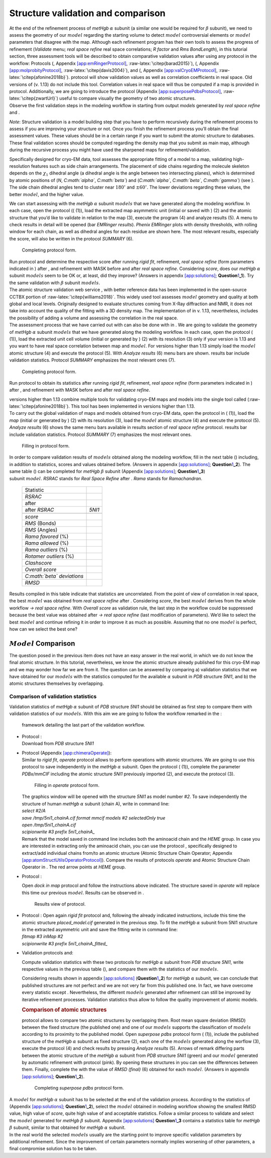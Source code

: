 .. _`seq:structurevalidation`:

Structure validation and comparison
===================================

| At the end of the refinement process of *metHgb* :math:`\alpha`
  subunit (a similar one would be required for :math:`\beta` subunit),
  we need to assess the geometry of our :math:`model` regarding the
  starting volume to detect :math:`model` controversial elements or
  :math:`model` parameters that disagree with the map. Although each
  refinement program has their own tools to assess the progress of
  refinement (*Validate* menu; *real space refine* real space
  correlations; *R factor* and *Rms BondLength*), in this tutorial
  section, three assessment tools will be described to obtain
  comparative validation values after using any protocol in the
  workflow: Protocols (, Appendix
  `[app:emRingerProtocol] <#app:emRingerProtocol>`__,
  :raw-latex:`\citep{barad2015}`), (, Appendix
  `[app:molprobityProtocol] <#app:molprobityProtocol>`__,
  :raw-latex:`\citep{davis2004}`), and (, Appendix
  `[app:valCryoEMProtocol] <#app:valCryoEMProtocol>`__,
  :raw-latex:`\citep{afonine2018b}`). protocol will show validation
  values as well as correlation coefficients in real space. Old versions
  of (v. 1.13) do not include this tool. Correlation values in real
  space will thus be computed if a map is provided in protocol.
  Additionally, we are going to introduce the protocol (Appendix
  `[app:superposePdbsProtocol] <#app:superposePdbsProtocol>`__,
  :raw-latex:`\citep{zwartUrl}`) useful to compare visually the geometry
  of two atomic structures.
| Observe the first validation steps in the modeling workflow in
  starting from output *models* generated by *real space refine* and .

.. figure:: Images/Fig69.pdf
   :alt: framework detailing the workflow to validate the model of the
   human *Hgb* :math:`\alpha` subunit.
   :name: fig:scipion_workflow_validation
   :width: 100.0%

   framework detailing the workflow to validate the model of the human
   *Hgb* :math:`\alpha` subunit.

*Note*: Structure validation is a model building step that you have to
perform recursively during the refinement process to assess if you are
improving your structure or not. Once you finish the refinement process
you’ll obtain the final assessment values. These values should be in a
certain range if you want to submit the atomic structure to databases.
These final validation scores should be computed regarding the density
map that you submit as main map, although during the recursive process
you might have used the sharpened maps for refinement/validation.

Specifically designed for cryo-EM data, tool assesses the appropriate
fitting of a model to a map, validating high-resolution features such as
side chain arrangements. The placement of side chains regarding the
molecule skeleton depends on the :math:`\chi_{1}` dihedral angle (a
dihedral angle is the angle between two intersecting planes), which is
determined by atomic positions of (*N*, *C\ :math:`\alpha`*,
*C\ :math:`\beta`*) and (*C\ :math:`\alpha`*, *C\ :math:`\beta`*,
*C\ :math:`\gamma`*) (see ). The side chain dihedral angles tend to
cluster near :math:`180^\circ` and :math:`\pm60^\circ`. The lower
deviations regarding these values, the better :math:`model`, and the
higher value.

.. figure:: Images/sidechains.pdf
   :alt: Naming convention in side chains explained in a lysine-tyrosine
   strand. Note that these two residues are within a protein and thus
   have no terminal region.
   :name: fig:emringer_chi1
   :width: 65.0%

   Naming convention in side chains explained in a lysine-tyrosine
   strand. Note that these two residues are within a protein and thus
   have no terminal region.

We can start assessing with the *metHgb* :math:`\alpha` subunit
:math:`models` that we have generated along the modeling workflow. In
each case, open the protocol (( (1)), load the extracted map asymmetric
unit (initial or saved with ) (2) and the atomic structure that you’d
like to validate in relation to the map (3), execute the program (4) and
analyze results (5). A menu to check results in detail will be opened
(bar *EMRinger results*). *Phenix EMRinger* plots with density
thresholds, with rolling window for each chain, as well as dihedral
angles for each residue are shown here. The most relevant results,
especially the score, will also be written in the protocol *SUMMARY*
(6).

.. figure:: Images/Fig34.pdf
   :alt: Completing protocol form.
   :name: fig:emringer_protocol
   :width: 85.0%

   Completing protocol form.

| Run protocol and determine the respective score after running *rigid
  fit*, refinement, *real space refine* (form parameters indicated in )
  after , and refinement with MASK before and after *real space refine*.
  Considering *score*, does our *metHgb* :math:`\alpha` subunit
  :math:`models` seem to be OK or, at least, did they improve? (Answers
  in appendix `[app:solutions] <#app:solutions>`__;
  **Question**\ `1 <#seq:structurevalidation>`__\ **\ \_1**). Try the
  same validation with :math:`\beta` subunit :math:`models`.

.. _section-1:

| The atomic structure validation web service , with better reference
  data has been implemented in the open-source CCTBX portion of
  :raw-latex:`\citep{williams2018}`. This widely used tool assesses
  :math:`model` geometry and quality at both global and local levels.
  Originally designed to evaluate structures coming from X-Ray
  diffraction and NMR, it does not take into account the quality of the
  fitting with a 3D density map. The implementation of in v. 1.13,
  nevertheless, includes the possibility of adding a volume and
  assessing the correlation in the real space.
| The assessment process that we have carried out with can also be done
  with in . We are going to validate the geometry of *metHgb*
  :math:`\alpha` subunit :math:`models` that we have generated along the
  modeling workflow. In each case, open the protocol ( (1)), load the
  extracted unit cell volume (initial or generated by ) (2) with its
  resolution (3) only if your version is 1.13 and you want to have real
  space correlation between map and :math:`model`. For versions higher
  than 1.13 simply load the :math:`model` atomic structure (4) and
  execute the protocol (5). With *Analyze results* (6) menu bars are
  shown. results bar include validation statistics. Protocol *SUMMARY*
  emphasizes the most relevant ones (7).

.. figure:: Images/Fig35.pdf
   :alt: Completing protocol form.
   :name: fig:molprobity_protocol
   :width: 85.0%

   Completing protocol form.

Run protocol to obtain its statistics after running *rigid fit*,
refinement, *real space refine* (form parameters indicated in ) after ,
and refinement with MASK before and after *real space refine*.

.. _section-2:

| versions higher than 1.13 combine multiple tools for validating
  cryo-EM maps and models into the single tool called
  (:raw-latex:`\citep{afonine2018b}`). This tool has been implemented in
  versions higher than 1.13.
| To carry out the global validation of maps and models obtained from
  cryo-EM data, open the protocol in ( (1)), load the *map* (initial or
  generated by ) (2) with its resolution (3), load the :math:`model`
  atomic structure (4) and execute the protocol (5). *Analyze results*
  (6) shows the same menu bars available in results section of *real
  space refine* protocol. results bar include validation statistics.
  Protocol *SUMMARY* (7) emphasizes the most relevant ones.

.. figure:: Images/Fig60.pdf
   :alt: Filling in protocol form.
   :name: fig:validationCryoEM_protocol
   :width: 90.0%

   Filling in protocol form.

| In order to compare validation results of :math:`models` obtained
  along the modeling workflow, fill in the next table () including, in
  addition to statistics, scores and values obtained before. (Answers in
  appendix `[app:solutions] <#app:solutions>`__;
  **Question**\ `1 <#seq:structurevalidation>`__\ **\ \_2**). The same
  table () can be completed for *metHgb* :math:`\beta` subunit (Appendix
  `[app:solutions] <#app:solutions>`__;
  **Question**\ `1 <#seq:structurevalidation>`__\ **\ \_3**)

.. container::
   :name: table:empty

   .. table:: Validation statistics of human *metHgb* :math:`\alpha`
   subunit :math:`model`. *RSRAC* stands for *Real Space Refine* after .
   *Rama* stands for *Ramachandran*.

      ============================= ======
      Statistic                                
      *RSRAC*                                  
      after                                    
      after *RSRAC*                 *5NI1*     
      \                                        
      *score*                                  
      *RMS* (Bonds)                            
      *RMS* (Angles)                           
      *Rama favored* (%)                       
      *Rama allowed* (%)                       
      *Rama outliers* (%)                      
      *Rotamer outliers* (%)                   
      *Clashscore*                             
      *Overall score*                          
      *C\ :math:`\beta` deviations*            
      *RMSD*                                   
      ============================= ======

| Results compiled in this table indicate that statistics are
  uncorrelated. From the point of view of correlation in real space, the
  best :math:`model` was obtained from *real space refine* after .
  Considering *score*, the best :math:`model` derives from the whole
  workflow *->* *real space refine*. With *Overall score* as validation
  rule, the last step in the workflow could be suppressed because the
  best value was obtained after *->* *real space refine* (last
  modification of parameters). We’d like to select the best
  :math:`model` and continue refining it in order to improve it as much
  as possible. Assuming that no one :math:`model` is perfect, how can we
  select the best one?

:math:`Model` Comparison
------------------------

The question posed in the previous item does not have an easy answer in
the real world, in which we do not know the final atomic structure. In
this tutorial, nevertheless, we know the atomic structure already
published for this cryo-EM map and we may wonder how far we are from it.
The question can be answered by comparing a) validation statistics that
we have obtained for our :math:`models` with the statistics computed for
the available :math:`\alpha` subunit in *PDB* structure *5NI1*, and b)
the atomic structures themselves by overlapping.

Comparison of validation statistics
~~~~~~~~~~~~~~~~~~~~~~~~~~~~~~~~~~~

Validation statistics of *metHgb* :math:`\alpha` subunit of *PDB*
structure *5NI1* should be obtained as first step to compare them with
validation statistics of our :math:`models`. With this aim we are going
to follow the workflow remarked in the :

.. figure:: Images/Fig72.pdf
   :alt: framework detailing the last part of the validation workflow.
   :name: fig:scipion_workflow_validation_2
   :width: 100.0%

   framework detailing the last part of the validation workflow.

-  | Protocol :
   | Download from *PDB* structure *5NI1*

-  | Protocol (Appendix `[app:chimeraOperate] <#app:chimeraOperate>`__):
   | Similar to *rigid fit*, *operate* protocol allows to perform
     operations with atomic structures. We are going to use this
     protocol to save independently in the *metHgb* :math:`\alpha`
     subunit. Open the protocol ( (1)), complete the parameter
     *PDBx/mmCIF* including the atomic structure *5NI1* previously
     imported (2), and execute the protocol (3).

   .. figure:: Images/Fig36.pdf
      :alt: Filling in *operate* protocol form.
      :name: fig:chimera_operate_protocol
      :width: 90.0%

      Filling in *operate* protocol form.

   | The graphics window will be opened with the structure *5NI1* as
     model number *#2*. To save independently the structure of human
     *metHgb* :math:`\alpha` subunit (chain A), write in command line:
   | *select #2/A*
   | *save /tmp/5ni1_chainA.cif format mmcif models #2 selectedOnly
     true*
   | *open /tmp/5ni1_chainA.cif*
   | *scipionwrite #3 prefix 5ni1_chainA\_*
   | Remark that the model saved in command line includes both the
     aminoacid chain and the *HEME* group. In case you are interested in
     extracting only the aminoacid chain, you can use the protocol ,
     specifically designed to extract/add individual chains from/to an
     atomic structure (Atomic Structure Chain Operator; Appendix
     `[app:atomStructUtilsOperatorProtocol] <#app:atomStructUtilsOperatorProtocol>`__).
     Compare the results of protocols *operate* and Atomic Structure
     Chain Operator in . The red arrow points at *HEME* group.

   .. figure:: Images/Fig70.pdf
      :alt: Comparison of results obtained with the protocols *operate*
      (left) and Atomic Structure Chain Operator (right).
      :name: fig:chimera_operate_protocol_2
      :width: 75.0%

      Comparison of results obtained with the protocols *operate* (left)
      and Atomic Structure Chain Operator (right).

-  Protocol :

   | Open *dock in map* protocol and follow the instructions above
     indicated. The structure saved in *operate* will replace this time
     our previous :math:`model`. Results can be observed in .

   .. figure:: Images/Fig71.pdf
      :alt: Results view of protocol.
      :name: fig:chimera_operate_protocol_3
      :width: 70.0%

      Results view of protocol.

-  | Protocol : Open again *rigid fit* protocol and, following the
     already indicated instructions, include this time the atomic
     structure *placed_model.cif* generated in the previous step. To fit
     the *metHgb* :math:`\alpha` subunit from 5NI1 structure in the
     extracted asymmetric unit and save the fitting write in command
     line:
   | *fitmap #3 inMap #2*
   | *scipionwrite #3 prefix 5ni1_chainA_fitted\_*

-  Validation protocols and:

   Compute validation statistics with these two protocols for *metHgb*
   :math:`\alpha` subunit from *PDB* structure *5NI1*, write respective
   values in the previous table (), and compare them with the statistics
   of our :math:`models`.

   | Considering results shown in appendix
     `[app:solutions] <#app:solutions>`__
     (**Question**\ `1 <#seq:structurevalidation>`__\ **\ \_2**) for
     *metHgb* :math:`\alpha` subunit, we can conclude that published
     structures are not perfect and we are not very far from this
     published one. In fact, we have overcome every statistic except .
     Nevertheless, the different :math:`models` generated after
     refinement can still be improved by iterative refinement processes.
     Validation statistics thus allow to follow the quality improvement
     of atomic models.

   .. rubric:: Comparison of atomic structures
      :name: comparison-of-atomic-structures
      :class: unnumbered

   protocol allows to compare two atomic structures by overlapping them.
   Root mean square deviation (RMSD) between the fixed structure (the
   published one) and one of our :math:`models` supports the
   classification of :math:`models` according to its proximity to the
   published model. Open *superpose pdbs* protocol form ( (1)), include
   the published structure of the *metHgb* :math:`\alpha` subunit as
   fixed structure (2), each one of the :math:`models` generated along
   the worflow (3), execute the protocol (4) and check results by
   pressing *Analyze results* (5). Arrows of remark differing parts
   between the atomic structure of the *metHgb* :math:`\alpha` subunit
   from *PDB* structure *5NI1* (green) and our :math:`model` generated
   by automatic refinement with protocol (pink). By opening these
   structures in you can see the differences between them. Finally,
   complete the with the value of *RMSD (final)* (6) obtained for each
   :math:`model`. (Answers in appendix
   `[app:solutions] <#app:solutions>`__;
   **Question**\ `1 <#seq:structurevalidation>`__\ **\ \_2**).

   .. figure:: Images/Fig37.pdf
      :alt: Completing *superpose pdbs* protocol form.
      :name: fig:superpose_pdbs_protocol
      :width: 90.0%

      Completing *superpose pdbs* protocol form.

   .. figure:: Images/Fig38.pdf
      :alt: :math:`Model` generated for *metHgb* :math:`\alpha` subunit
      superposed to the published :math:`\alpha` chain of *5NI1*
      structure.
      :name: fig:superpose_pdbs_chimera
      :width: 50.0%

      :math:`Model` generated for *metHgb* :math:`\alpha` subunit
      superposed to the published :math:`\alpha` chain of *5NI1*
      structure.

| A :math:`model` for *metHgb* :math:`\alpha` subunit has to be selected
  at the end of the validation process. According to the statistics of
  (Appendix `[app:solutions] <#app:solutions>`__;
  **Question**\ `1 <#seq:structurevalidation>`__\ **\ \_2**), select the
  :math:`model` obtained in modeling workflow showing the smallest RMSD
  value, high value of *score*, quite high value of and acceptable
  statistics. Follow a similar process to validate and select the
  :math:`model` generated for *metHgb* :math:`\beta` subunit. Appendix
  `[app:solutions] <#app:solutions>`__
  **Question**\ `1 <#seq:structurevalidation>`__\ **\ \_3** contains a
  statistics table for *metHgb* :math:`\beta` subunit, similar to that
  obtained for *metHgb* :math:`\alpha` subunit.
| In the real world the selected :math:`models` usually are the starting
  point to improve specific validation parameters by additional
  refinement. Since the improvement of certain parameters normally
  implies worsening of other parameters, a final compromise solution has
  to be taken.
